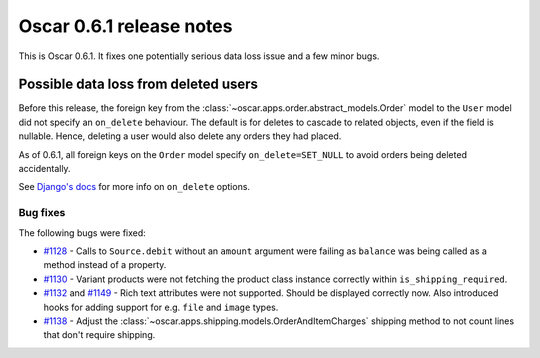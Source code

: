 =========================
Oscar 0.6.1 release notes
=========================

This is Oscar 0.6.1.  It fixes one potentially serious data loss issue and a
few minor bugs.

Possible data loss from deleted users
-------------------------------------

Before this release, the foreign key from the 
:class:`~oscar.apps.order.abstract_models.Order` model to the ``User`` model
did not specify an ``on_delete`` behaviour.  The default is for deletes to
cascade to related objects, even if the field is nullable.  Hence, deleting a
user would also delete any orders they had placed.

As of 0.6.1, all foreign keys on the ``Order`` model specify
``on_delete=SET_NULL`` to avoid orders being deleted accidentally.

See `Django's docs`_ for more info on ``on_delete`` options.

Bug fixes
=========

The following bugs were fixed:

* `#1128`_ - Calls to ``Source.debit`` without an ``amount`` argument were
  failing as ``balance`` was being called as a method instead of a property.

* `#1130`_ - Variant products were not fetching the product class instance
  correctly within ``is_shipping_required``.

* `#1132`_ and `#1149`_ - Rich text attributes were not supported. Should be
  displayed correctly now. Also introduced hooks for adding support for e.g.
  ``file`` and ``image`` types.

* `#1138`_ - Adjust the 
  :class:`~oscar.apps.shipping.models.OrderAndItemCharges` shipping method to
  not count lines that don't require shipping.

.. _`#1128`: https://github.com/tangentlabs/django-oscar/issues/1128
.. _`#1130`: https://github.com/tangentlabs/django-oscar/issues/1130
.. _`#1132`: https://github.com/tangentlabs/django-oscar/issues/1132
.. _`#1138`: https://github.com/tangentlabs/django-oscar/issues/1138
.. _`#1149`: https://github.com/tangentlabs/django-oscar/issues/1149
.. _`Django's docs`: https://docs.djangoproject.com/en/dev/ref/models/fields/#django.db.models.ForeignKey.on_delete

